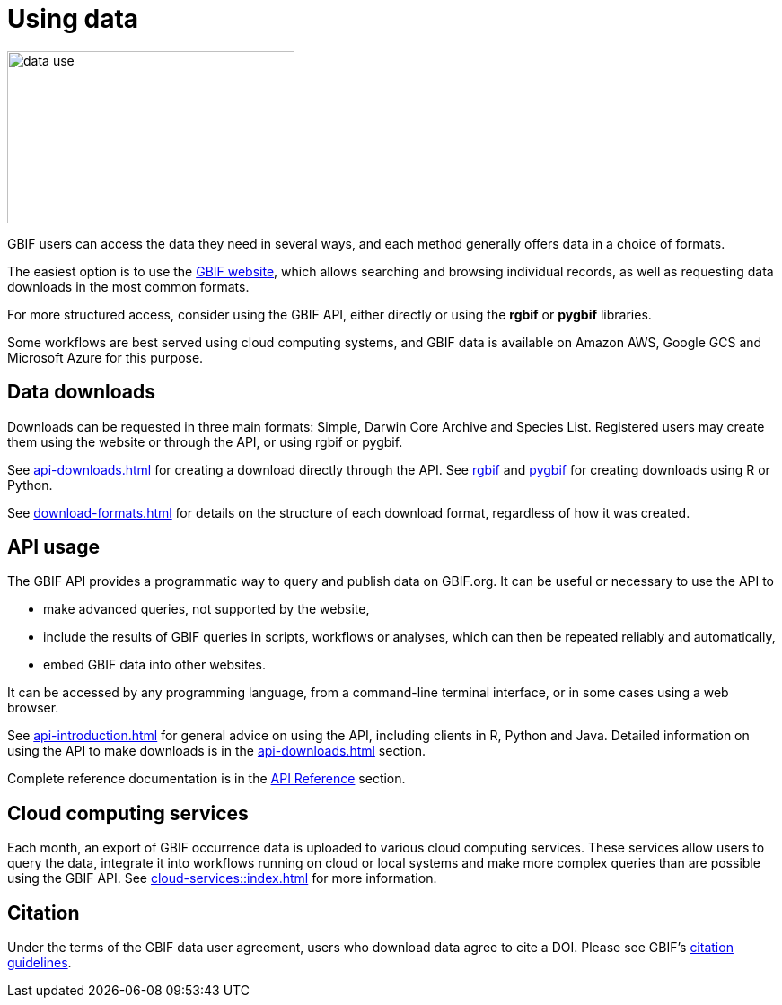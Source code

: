 = Using data
:page-toclevels: -1

image::data-use.png[align=center,320,192]
GBIF users can access the data they need in several ways, and each method generally offers data in a choice of formats.

The easiest option is to use the https://www.gbif.org/[GBIF website], which allows searching and browsing individual records, as well as requesting data downloads in the most common formats.

For more structured access, consider using the GBIF API, either directly or using the **rgbif** or **pygbif** libraries.

Some workflows are best served using cloud computing systems, and GBIF data is available on Amazon AWS, Google GCS and Microsoft Azure for this purpose.

== Data downloads

Downloads can be requested in three main formats: Simple, Darwin Core Archive and Species List. Registered users may create them using the website or through the API, or using rgbif or pygbif.

See xref:api-downloads.adoc[] for creating a download directly through the API. See xref:rgbif.adoc[rgbif] and xref:pygbif.adoc[pygbif] for creating downloads using R or Python.

See xref:download-formats.adoc[] for details on the structure of each download format, regardless of how it was created.

== API usage

The GBIF API provides a programmatic way to query and publish data on GBIF.org. It can be useful or necessary to use the API to

* make advanced queries, not supported by the website,
* include the results of GBIF queries in scripts, workflows or analyses, which can then be repeated reliably and automatically,
* embed GBIF data into other websites.

It can be accessed by any programming language, from a command-line terminal interface, or in some cases using a web browser.

See xref:api-introduction.adoc[] for general advice on using the API, including clients in R, Python and Java. Detailed information on using the API to make downloads is in the xref:api-downloads.adoc[] section.

Complete reference documentation is in the xref:openapi::index.adoc[API Reference] section.

== Cloud computing services

Each month, an export of GBIF occurrence data is uploaded to various cloud computing services. These services allow users to query the data, integrate it into workflows running on cloud or local systems and make more complex queries than are possible using the GBIF API. See xref:cloud-services::index.adoc[] for more information.

== Citation

Under the terms of the GBIF data user agreement, users who download data agree to cite a DOI. Please see GBIF’s https://www.gbif.org/citation-guidelines[citation guidelines].
